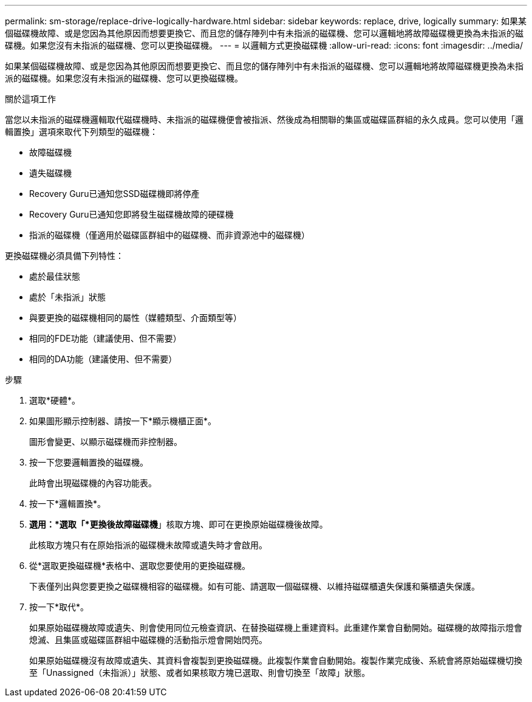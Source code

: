 ---
permalink: sm-storage/replace-drive-logically-hardware.html 
sidebar: sidebar 
keywords: replace, drive, logically 
summary: 如果某個磁碟機故障、或是您因為其他原因而想要更換它、而且您的儲存陣列中有未指派的磁碟機、您可以邏輯地將故障磁碟機更換為未指派的磁碟機。如果您沒有未指派的磁碟機、您可以更換磁碟機。 
---
= 以邏輯方式更換磁碟機
:allow-uri-read: 
:icons: font
:imagesdir: ../media/


[role="lead"]
如果某個磁碟機故障、或是您因為其他原因而想要更換它、而且您的儲存陣列中有未指派的磁碟機、您可以邏輯地將故障磁碟機更換為未指派的磁碟機。如果您沒有未指派的磁碟機、您可以更換磁碟機。

.關於這項工作
當您以未指派的磁碟機邏輯取代磁碟機時、未指派的磁碟機便會被指派、然後成為相關聯的集區或磁碟區群組的永久成員。您可以使用「邏輯置換」選項來取代下列類型的磁碟機：

* 故障磁碟機
* 遺失磁碟機
* Recovery Guru已通知您SSD磁碟機即將停產
* Recovery Guru已通知您即將發生磁碟機故障的硬碟機
* 指派的磁碟機（僅適用於磁碟區群組中的磁碟機、而非資源池中的磁碟機）


更換磁碟機必須具備下列特性：

* 處於最佳狀態
* 處於「未指派」狀態
* 與要更換的磁碟機相同的屬性（媒體類型、介面類型等）
* 相同的FDE功能（建議使用、但不需要）
* 相同的DA功能（建議使用、但不需要）


.步驟
. 選取*硬體*。
. 如果圖形顯示控制器、請按一下*顯示機櫃正面*。
+
圖形會變更、以顯示磁碟機而非控制器。

. 按一下您要邏輯置換的磁碟機。
+
此時會出現磁碟機的內容功能表。

. 按一下*邏輯置換*。
. *選用：*選取「*更換後故障磁碟機*」核取方塊、即可在更換原始磁碟機後故障。
+
此核取方塊只有在原始指派的磁碟機未故障或遺失時才會啟用。

. 從*選取更換磁碟機*表格中、選取您要使用的更換磁碟機。
+
下表僅列出與您要更換之磁碟機相容的磁碟機。如有可能、請選取一個磁碟機、以維持磁碟櫃遺失保護和藥櫃遺失保護。

. 按一下*取代*。
+
如果原始磁碟機故障或遺失、則會使用同位元檢查資訊、在替換磁碟機上重建資料。此重建作業會自動開始。磁碟機的故障指示燈會熄滅、且集區或磁碟區群組中磁碟機的活動指示燈會開始閃亮。

+
如果原始磁碟機沒有故障或遺失、其資料會複製到更換磁碟機。此複製作業會自動開始。複製作業完成後、系統會將原始磁碟機切換至「Unassigned（未指派）」狀態、或者如果核取方塊已選取、則會切換至「故障」狀態。


